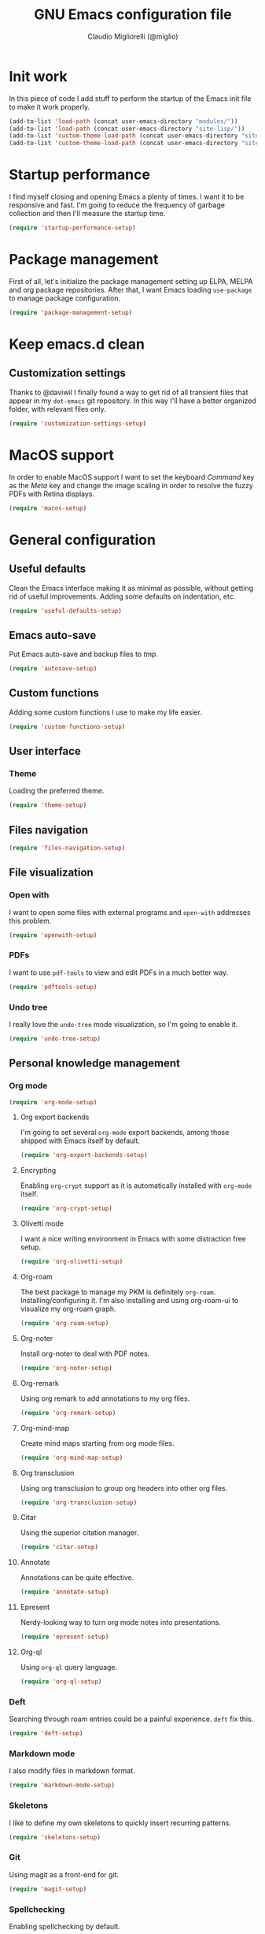 #+TITLE: GNU Emacs configuration file
#+AUTHOR: Claudio Migliorelli (@miglio)
#+PROPERTY: header-args:emacs-lisp :tangle init.el
* Init work

In this piece of code I add stuff to perform the startup of the Emacs init file to make it work properly.

#+begin_src emacs-lisp
(add-to-list 'load-path (concat user-emacs-directory "modules/"))
(add-to-list 'load-path (concat user-emacs-directory "site-lisp/"))
(add-to-list 'custom-theme-load-path (concat user-emacs-directory "site-lisp/less-theme"))
(add-to-list 'custom-theme-load-path (concat user-emacs-directory "site-lisp/eink-emacs"))
#+end_src

* Startup performance

I find myself closing and opening Emacs a plenty of times. I want it to be responsive and fast. I'm going to reduce the frequency of garbage collection and then I'll measure the startup time.

#+begin_src emacs-lisp
(require 'startup-performance-setup)
#+end_src
  
* Package management

First of all, let's initialize the package management setting up ELPA, MELPA and org package repositories. After that, I want Emacs loading =use-package= to manage package configuration.

#+begin_src emacs-lisp
(require 'package-management-setup)
#+end_src

* Keep emacs.d clean
** Customization settings
   
Thanks to @daviwil I finally found a way to get rid of all transient files that appear in my =dot-emacs= git repository. In this way I'll have a better organized folder, with relevant files only.

#+begin_src emacs-lisp
(require 'customization-settings-setup)
#+end_src

* MacOS support

In order to enable MacOS support I want to set the keyboard /Command/ key as the /Meta/ key and change the image scaling in order to resolve the fuzzy PDFs with Retina displays.

#+begin_src emacs-lisp
(require 'macos-setup)
#+end_src

* General configuration
** Useful defaults

Clean the Emacs interface making it as minimal as possible, without getting rid of useful improvements. Adding some defaults on indentation, etc.

#+begin_src emacs-lisp
(require 'useful-defaults-setup)
#+end_src

** Emacs auto-save

Put Emacs auto-save and backup files to /tmp/.

#+begin_src emacs-lisp
(require 'autosave-setup)
#+end_src
** Custom functions

Adding some custom functions I use to make my life easier.

#+begin_src emacs-lisp
(require 'custom-functions-setup)
#+end_src
   
** User interface
*** Theme

Loading the preferred theme.

#+begin_src emacs-lisp
(require 'theme-setup)
#+end_src
	
** Files navigation

#+begin_src emacs-lisp
(require 'files-navigation-setup)
#+end_src

** File visualization
*** Open with

I want to open some files with external programs and =open-with= addresses this problem.

#+begin_src emacs-lisp
(require 'openwith-setup)
#+end_src
	
*** PDFs

I want to use =pdf-tools= to view and edit PDFs in a much better way.

#+begin_src emacs-lisp
(require 'pdftools-setup)
#+end_src
   
*** Undo tree

I really love the =undo-tree= mode visualization, so I'm going to enable it.

#+begin_src emacs-lisp
(require 'undo-tree-setup)
#+end_src

** Personal knowledge management
*** Org mode

#+begin_src emacs-lisp
(require 'org-mode-setup)
#+end_src

**** Org export backends

I'm going to set several =org-mode= export backends, among those shipped with Emacs itself by default.
	 
#+begin_src emacs-lisp
(require 'org-export-backends-setup)
#+end_src
	 
**** Encrypting

Enabling =org-crypt= support as it is automatically installed with =org-mode= itself.

#+begin_src emacs-lisp
(require 'org-crypt-setup)
#+end_src

**** Olivetti mode

I want a nice writing environment in Emacs with some distraction free setup.

#+begin_src emacs-lisp
(require 'org-olivetti-setup)
#+end_src

**** Org-roam
The best package to manage my PKM is definitely =org-roam=. Installing/configuring it. I'm also installing and using org-roam-ui to visualize my org-roam graph.

#+begin_src emacs-lisp
(require 'org-roam-setup)
#+end_src

**** Org-noter

Install org-noter to deal with PDF notes.

#+begin_src emacs-lisp
(require 'org-noter-setup)
#+end_src

**** Org-remark

Using org remark to add annotations to my org files.

#+begin_src emacs-lisp
(require 'org-remark-setup)
#+end_src

**** Org-mind-map

Create mind maps starting from org mode files.

#+begin_src emacs-lisp
(require 'org-mind-map-setup)
#+end_src

**** Org transclusion

Using org transclusion to group org headers into other org files.

#+begin_src emacs-lisp
(require 'org-transclusion-setup)
#+end_src

**** Citar

Using the superior citation manager.

#+begin_src emacs-lisp
(require 'citar-setup)
#+end_src

**** Annotate

Annotations can be quite effective.
#+begin_src emacs-lisp
(require 'annotate-setup)
#+end_src

**** Epresent

Nerdy-looking way to turn org mode notes into presentations.

#+begin_src emacs-lisp
(require 'epresent-setup)
#+end_src

**** Org-ql

Using ~org-ql~ query language.

#+begin_src emacs-lisp
(require 'org-ql-setup)
#+end_src

*** Deft

Searching through roam entries could be a painful experience. =deft= fix this.

#+begin_src emacs-lisp
(require 'deft-setup)
#+end_src

*** Markdown mode

I also modify files in markdown format.

#+begin_src emacs-lisp
(require 'markdown-mode-setup)
#+end_src
	
*** Skeletons

I like to define my own skeletons to quickly insert recurring patterns.

#+begin_src emacs-lisp
(require 'skeletons-setup)
#+end_src

*** Git

Using magit as a front-end for git.

#+begin_src emacs-lisp
(require 'magit-setup)
#+end_src

*** Spellchecking

Enabling spellchecking by default.

#+begin_src emacs-lisp
(require 'spellchecking-setup)
#+end_src

*** Side notes

Using side notes to take sketchy notes while reading or reviewing stuff.

#+begin_src emacs-lisp
(require 'side-notes-setup)
#+end_src

** Bookmarks with ebuku

I use buku as my bookmarks manager.

#+begin_src emacs-lisp
(require 'ebuku-setup)
#+end_src

** Finance

I use ledger to track my finances.

#+begin_src emacs-lisp
(require 'ledger-setup)
(require 'hledger-setup)
#+end_src

** Time tracking

Set up the =activitywatch= watcher for emacs.

#+begin_src emacs-lisp
(require 'activitywatch-setup)
#+end_src

** RSS reader

Using elfeed as my preferred RSS feed manager.

#+begin_src emacs-lisp
(require 'elfeed-setup)
#+end_src

** Programming stuff
*** Snippets

Using some snippets to make my writing experience faster.

#+begin_src emacs-lisp
(require 'yasnippet-setup)
#+end_src

*** CTAGS

Using CTAGS for kernel development.

#+begin_src emacs-lisp
(require 'ctags-setup)
#+end_src

*** Completion

Using Company for completion.

#+begin_src emacs-lisp
(require 'company-setup)
#+end_src

*** Tramp term

Using tramp term to connect to ssh instances and edit files.

#+begin_src emacs-lisp
(require 'tramp-setup)
#+end_src

*** LSP

Using =lsp-mode= to handle IDE-like features.

#+begin_src emacs-lisp
(require 'lsp-setup)
#+end_src

*** Which key

Using which key to remind what keybinds to use to perform actions.

#+begin_src emacs-lisp
(require 'which-key-setup)
#+end_src

*** PlantUML

PlantUML is a cool tool to write down UML diagrams.

#+begin_src emacs-lisp
(require 'plantuml-setup)
#+end_src

*** Terminal

I use ~vterm~ as terminal inside Emacs.

#+begin_src emacs-lisp
(require 'vterm-setup)
#+end_src
